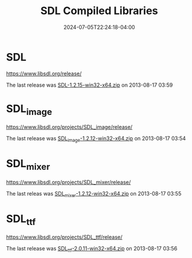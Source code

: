 #+TITLE: SDL Compiled Libraries
#+DATE: 2024-07-05T22:24:18-04:00

* SDL

[[https://www.libsdl.org/release/]]

The last release was [[https://www.libsdl.org/release/SDL-1.2.15-win32-x64.zip][SDL-1.2.15-win32-x64.zip]] on 2013-08-17 03:59	

* SDL_image

[[https://www.libsdl.org/projects/SDL_image/release/]]

The last release was [[https://www.libsdl.org/projects/SDL_image/release/SDL_image-1.2.12-win32-x64.zip][SDL_image-1.2.12-win32-x64.zip]] on 2013-08-17 03:54

* SDL_mixer

[[https://www.libsdl.org/projects/SDL_mixer/release/]]

The last releas was [[https://www.libsdl.org/projects/SDL_mixer/release/SDL_mixer-1.2.12-win32-x64.zip][SDL_mixer-1.2.12-win32-x64.zip]] on 2013-08-17 03:55

* SDL_ttf

[[https://www.libsdl.org/projects/SDL_ttf/release/]]

The last release was [[https://www.libsdl.org/projects/SDL_ttf/release/SDL_ttf-2.0.11-win32-x64.zip][SDL_ttf-2.0.11-win32-x64.zip]] on 2013-08-17 03:56	
